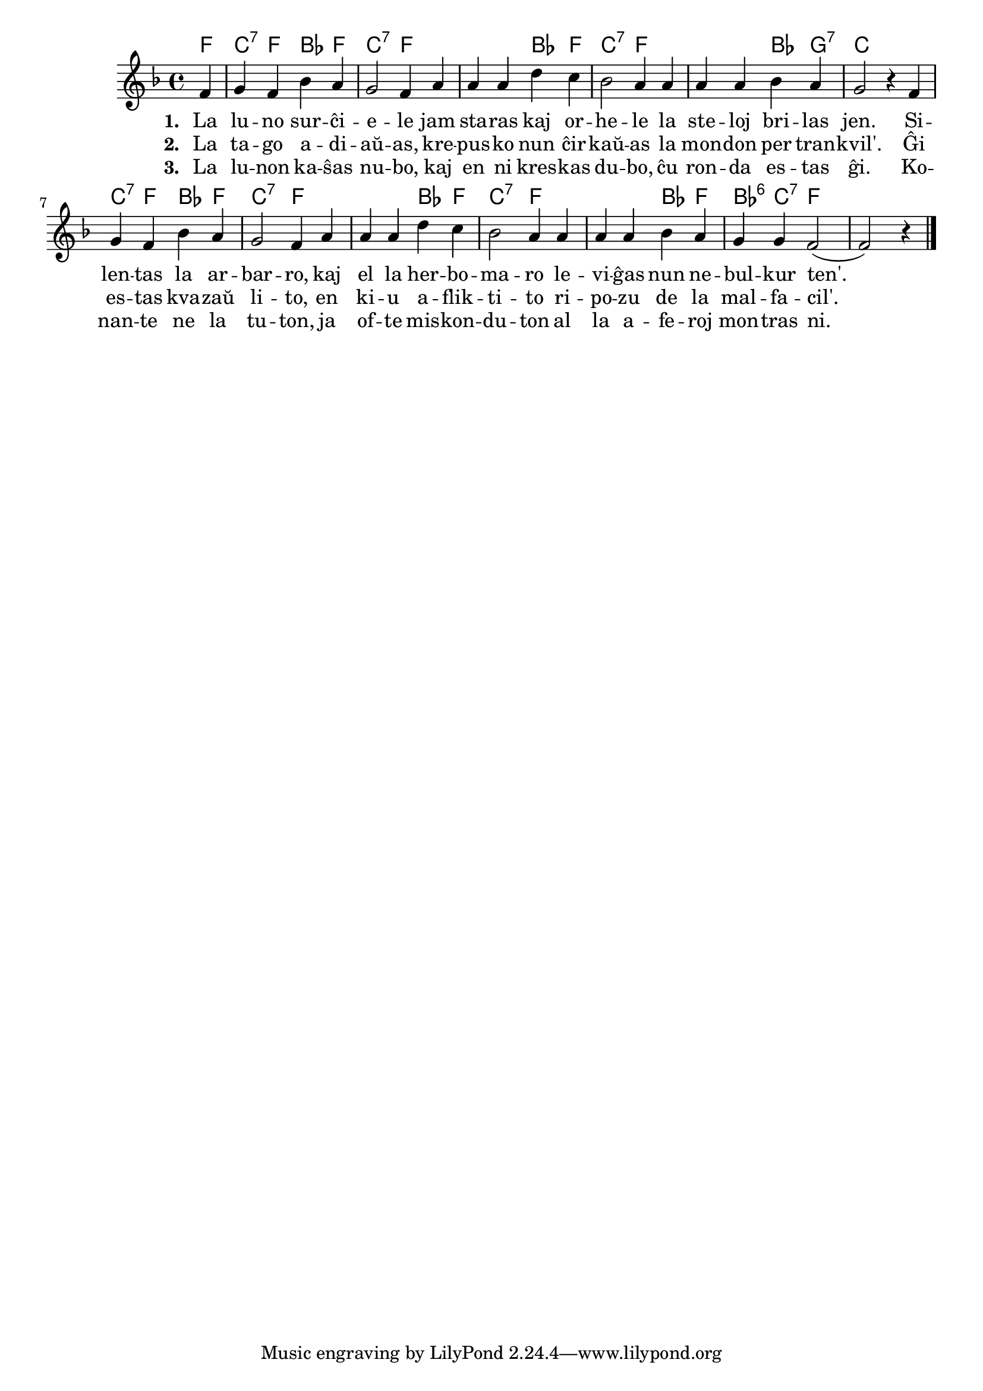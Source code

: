 

\score {
	\header {
	title = "Vespera kanto"
	subsubtitle = "El la germana tradukis Volframo Distel'"
	}
	
	\transpose c es' {
	<<\chords {
		  
	  d4 a:7 d g d a2:7 d1 g4 d a2:7 d1 g4 e:7 a1 a4:7 d g d a2:7 d1
	  g4 d a2:7 d1 g4 d g:6 a:7 d1
                                                } % chords
	\relative {
	    \time 4/4
	    \key d \major
	    \partial 4
   	    \autoBeamOff
	    d4 e d g fis e2 d4 fis fis fis b a g2 fis4 fis fis fis g fis e2 r4
	    d e d g fis e2 d4 fis fis fis b a g2 fis4 fis fis fis g fis e e d2( d) r4
\bar "|." 
	\autoBeamOn
	} % relative
	\addlyrics { \set stanza = #"1. "
		     La lu -- no sur -- ĉi -- e -- le jam sta -- ras kaj or -- he -- le la
		     ste -- loj bri -- las jen. Si -- len -- tas la ar -- bar -- ro, kaj
		     el la her -- bo -- ma -- ro le -- vi -- ĝas nun ne -- bul -- kur ten'.
	} %addlyrics
	\addlyrics { \set stanza = #"2. "
		     La ta -- go a -- di -- aŭ -- as, kre -- pus -- ko nun ĉir -- kaŭ -- as la
		     mon -- don per tran -- kvil'. Ĝi es -- tas kva -- zaŭ li -- to, en
		     ki -- u a -- flik -- ti -- to ri -- po -- zu de la mal -- fa -- cil'.
	} %addlyrics
	\addlyrics { \set stanza = #"3. "
		     La lu -- non ka -- ŝas nu -- bo, kaj en ni kres -- kas du -- bo, ĉu
		     ron -- da es -- tas ĝi. Ko -- nan -- te ne la tu -- ton, ja
		     of -- te mis -- kon -- du -- ton al la a -- fe -- roj mon -- tras ni.
	} %addlyrics

>>
	} % transpose
} % score
